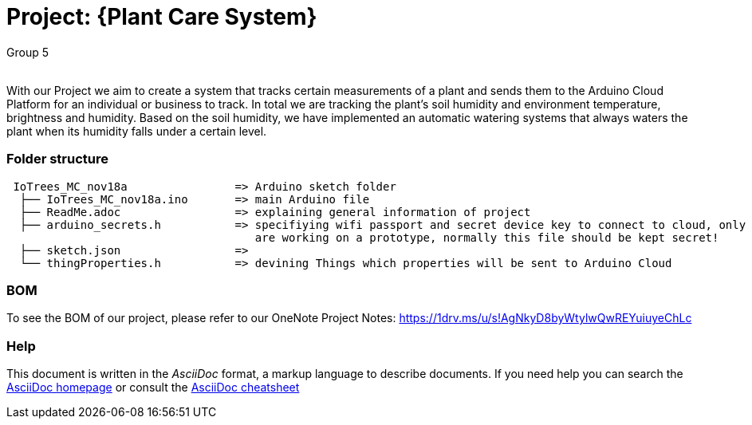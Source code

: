 :Author: Group 5
:Email:
:Date: 09/12/2023
:Revision: version01
:License: Public Domain

= Project: {Plant Care System}

With our Project we aim to create a system that tracks certain measurements of a plant and sends them to the Arduino Cloud Platform for an individual or business to track. In total we are tracking the plant's soil humidity and environment temperature, brightness and humidity. Based on the soil humidity, we have implemented an automatic watering systems that always waters the plant when its humidity falls under a certain level. 

=== Folder structure

....
 IoTrees_MC_nov18a                => Arduino sketch folder
  ├── IoTrees_MC_nov18a.ino       => main Arduino file
  ├── ReadMe.adoc                 => explaining general information of project
  ├── arduino_secrets.h           => specifiying wifi passport and secret device key to connect to cloud, only uploaded as we
                                     are working on a prototype, normally this file should be kept secret!
  ├── sketch.json                 => 
  └── thingProperties.h           => devining Things which properties will be sent to Arduino Cloud
.... 

=== BOM
To see the BOM of our project, please refer to our OneNote Project Notes:
https://1drv.ms/u/s!AgNkyD8byWtylwQwREYuiuyeChLc




=== Help
This document is written in the _AsciiDoc_ format, a markup language to describe documents. 
If you need help you can search the http://www.methods.co.nz/asciidoc[AsciiDoc homepage]
or consult the http://powerman.name/doc/asciidoc[AsciiDoc cheatsheet]
